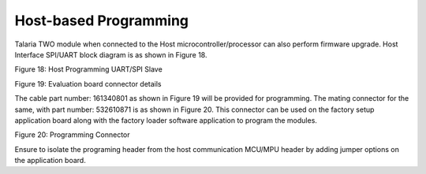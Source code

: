 .. _Production_Programming/Host-based/Production_Programming-Host_based:

Host-based Programming
======================

Talaria TWO module when connected to the Host microcontroller/processor
can also perform firmware upgrade. Host Interface SPI/UART block diagram
is as shown in Figure 18.

|Graphical user interface Description automatically
generated|\ |Diagram, schematic Description automatically generated|

Figure 18: Host Programming UART/SPI Slave

|image1|

Figure 19: Evaluation board connector details

The cable part number: 161340801 as shown in Figure 19 will be provided
for programming. The mating connector for the same, with part number:
532610871 is as shown in Figure 20. This connector can be used on the
factory setup application board along with the factory loader software
application to program the modules.

|image2|

Figure 20: Programming Connector

Ensure to isolate the programing header from the host communication
MCU/MPU header by adding jumper options on the application board.

.. |Graphical user interface Description automatically generated| image:: media/image1.png
   :width: 0.82051in
   :height: 0.79167in
.. |Diagram, schematic Description automatically generated| image:: media/image2.jpeg
   :width: 7.48031in
   :height: 4.72079in
.. |image1| image:: media/image3.emf
   :width: 7.48031in
   :height: 2.89015in
.. |image2| image:: media/image4.emf
   :width: 7.48031in
   :height: 1.1435in
